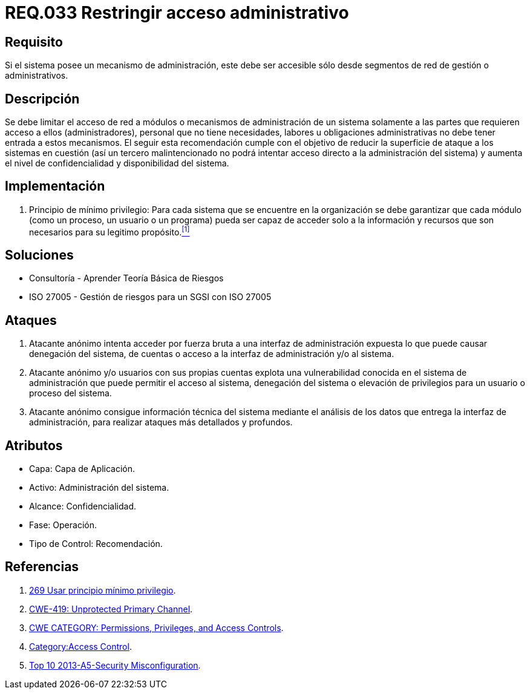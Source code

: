 :slug: rules/033/
:category: rules
:description: En el presente documento se detallan los requerimientos de seguridad relacionados a la administración de los sistemas. Por lo tanto, para el presente requerimiento se recomienda que todo sistema con mecanismo de administración sea accesible sólo por determinados segmentos de red de gestión.
:keywords: Administración, Sistema, Red, Gestión, Acceso, Seguridad.
:rules: yes

= REQ.033 Restringir acceso administrativo

== Requisito

Si el sistema posee un mecanismo de administración,
este debe ser accesible
sólo desde segmentos de red de gestión o administrativos.

== Descripción

Se debe limitar el acceso de red a módulos
o mecanismos de administración de un sistema
solamente a las partes que requieren acceso a ellos (administradores),
personal que no tiene necesidades, labores u obligaciones administrativas
no debe tener entrada a estos mecanismos.
El seguir esta recomendación
cumple con el objetivo de reducir la superficie de ataque
a los sistemas en cuestión
(así un tercero malintencionado
no podrá intentar acceso directo a la administración del sistema)
y aumenta el nivel de confidencialidad
y disponibilidad del sistema.

== Implementación

. +Principio de mínimo privilegio+:
Para cada sistema que se encuentre en la organización
se debe garantizar que cada módulo (como un proceso, un usuario o un programa)
pueda ser capaz de acceder solo a la información
y recursos que son necesarios para su legitimo propósito.<<r1,^[1]^>>

== Soluciones

* Consultoría - Aprender Teoría Básica de Riesgos
* ISO 27005 - Gestión de riesgos para un SGSI con ISO 27005

== Ataques

. Atacante anónimo intenta acceder por fuerza bruta
a una interfaz de administración expuesta
lo que puede causar denegación del sistema, de cuentas
o acceso a la interfaz de administración y/o al sistema.

. Atacante anónimo y/o usuarios con sus propias cuentas
explota una vulnerabilidad conocida en el sistema de administración
que puede permitir el acceso al sistema, denegación del sistema
o elevación de privilegios para un usuario o proceso del sistema.

. Atacante anónimo consigue información técnica del sistema
mediante el análisis de los datos
que entrega la interfaz de administración,
para realizar ataques más detallados y profundos.

== Atributos

* Capa: Capa de Aplicación.
* Activo: Administración del sistema.
* Alcance: Confidencialidad.
* Fase: Operación.
* Tipo de Control: Recomendación.

== Referencias

. [[r1]] link:../269/[269 Usar principio mínimo privilegio].
. link:https://cwe.mitre.org/data/definitions/419.html[CWE-419: Unprotected Primary Channel].
. link:https://cwe.mitre.org/data/definitions/264.html[CWE CATEGORY: Permissions, Privileges, and Access Controls].
. link:https://www.owasp.org/index.php/Category:Access_Control[Category:Access Control].
. link:https://www.owasp.org/index.php/Top_10_2013-A5-Security_Misconfiguration[Top 10 2013-A5-Security Misconfiguration].
